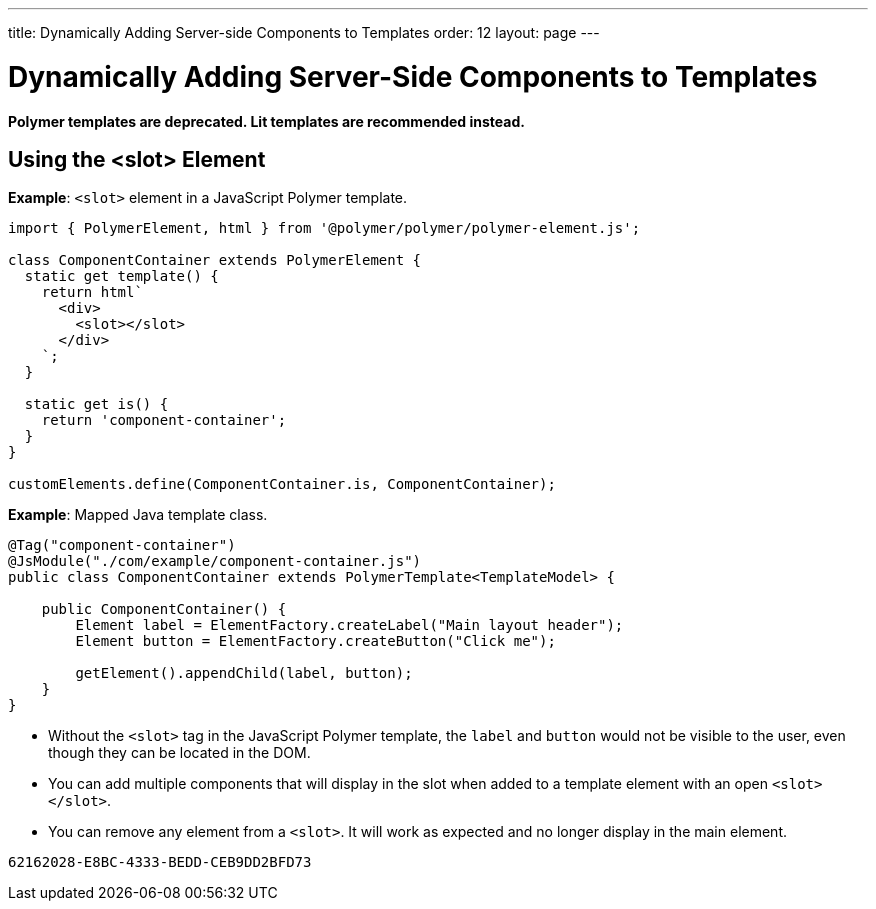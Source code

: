 ---
title: Dynamically Adding Server-side Components to Templates
order: 12
layout: page
---

= Dynamically Adding Server-Side Components to Templates

[role="deprecated:com.vaadin:vaadin@V18"]
--
*Polymer templates are deprecated.
Lit templates are recommended instead.*
--

pass:[<!-- vale Vaadin.Headings = NO -->]

== Using the <slot> Element

pass:[<!-- vale Vaadin.Headings = YES -->]

*Example*: `<slot>` element in a JavaScript Polymer template.

[source,javascript]
----
import { PolymerElement, html } from '@polymer/polymer/polymer-element.js';

class ComponentContainer extends PolymerElement {
  static get template() {
    return html`
      <div>
        <slot></slot>
      </div>
    `;
  }

  static get is() {
    return 'component-container';
  }
}

customElements.define(ComponentContainer.is, ComponentContainer);
----

*Example*: Mapped Java template class.

[source,java]
----
@Tag("component-container")
@JsModule("./com/example/component-container.js")
public class ComponentContainer extends PolymerTemplate<TemplateModel> {

    public ComponentContainer() {
        Element label = ElementFactory.createLabel("Main layout header");
        Element button = ElementFactory.createButton("Click me");

        getElement().appendChild(label, button);
    }
}

----
* Without the `<slot>` tag in the JavaScript Polymer template, the `label` and `button` would not be visible to the user, even though they can be located in the DOM.
* You can add multiple components that will display in the slot when added to a template element with an open `<slot></slot>`.
* You can remove any element from a `<slot>`.
It will work as expected and no longer display in the main element.


[discussion-id]`62162028-E8BC-4333-BEDD-CEB9DD2BFD73`
